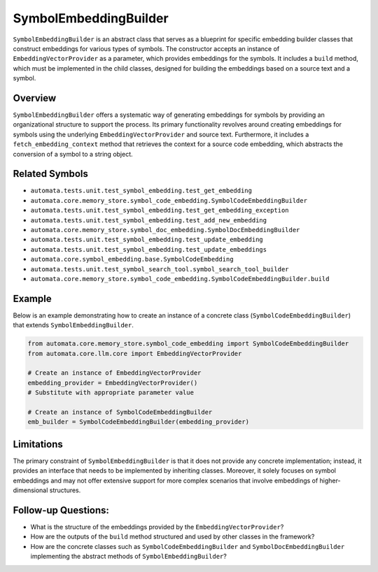 SymbolEmbeddingBuilder
======================

``SymbolEmbeddingBuilder`` is an abstract class that serves as a
blueprint for specific embedding builder classes that construct
embeddings for various types of symbols. The constructor accepts an
instance of ``EmbeddingVectorProvider`` as a parameter, which provides
embeddings for the symbols. It includes a ``build`` method, which must
be implemented in the child classes, designed for building the
embeddings based on a source text and a symbol.

Overview
--------

``SymbolEmbeddingBuilder`` offers a systematic way of generating
embeddings for symbols by providing an organizational structure to
support the process. Its primary functionality revolves around creating
embeddings for symbols using the underlying ``EmbeddingVectorProvider`` and
source text. Furthermore, it includes a ``fetch_embedding_context``
method that retrieves the context for a source code embedding, which
abstracts the conversion of a symbol to a string object.

Related Symbols
---------------

-  ``automata.tests.unit.test_symbol_embedding.test_get_embedding``
-  ``automata.core.memory_store.symbol_code_embedding.SymbolCodeEmbeddingBuilder``
-  ``automata.tests.unit.test_symbol_embedding.test_get_embedding_exception``
-  ``automata.tests.unit.test_symbol_embedding.test_add_new_embedding``
-  ``automata.core.memory_store.symbol_doc_embedding.SymbolDocEmbeddingBuilder``
-  ``automata.tests.unit.test_symbol_embedding.test_update_embedding``
-  ``automata.tests.unit.test_symbol_embedding.test_update_embeddings``
-  ``automata.core.symbol_embedding.base.SymbolCodeEmbedding``
-  ``automata.tests.unit.test_symbol_search_tool.symbol_search_tool_builder``
-  ``automata.core.memory_store.symbol_code_embedding.SymbolCodeEmbeddingBuilder.build``

Example
-------

Below is an example demonstrating how to create an instance of a
concrete class (``SymbolCodeEmbeddingBuilder``) that extends
``SymbolEmbeddingBuilder``.

.. code:: python

   from automata.core.memory_store.symbol_code_embedding import SymbolCodeEmbeddingBuilder
   from automata.core.llm.core import EmbeddingVectorProvider

   # Create an instance of EmbeddingVectorProvider
   embedding_provider = EmbeddingVectorProvider() 
   # Substitute with appropriate parameter value

   # Create an instance of SymbolCodeEmbeddingBuilder
   emb_builder = SymbolCodeEmbeddingBuilder(embedding_provider)

Limitations
-----------

The primary constraint of ``SymbolEmbeddingBuilder`` is that it does not
provide any concrete implementation; instead, it provides an interface
that needs to be implemented by inheriting classes. Moreover, it solely
focuses on symbol embeddings and may not offer extensive support for
more complex scenarios that involve embeddings of higher-dimensional
structures.

Follow-up Questions:
--------------------

-  What is the structure of the embeddings provided by the
   ``EmbeddingVectorProvider``?
-  How are the outputs of the ``build`` method structured and used by
   other classes in the framework?
-  How are the concrete classes such as ``SymbolCodeEmbeddingBuilder``
   and ``SymbolDocEmbeddingBuilder`` implementing the abstract methods
   of ``SymbolEmbeddingBuilder``?

